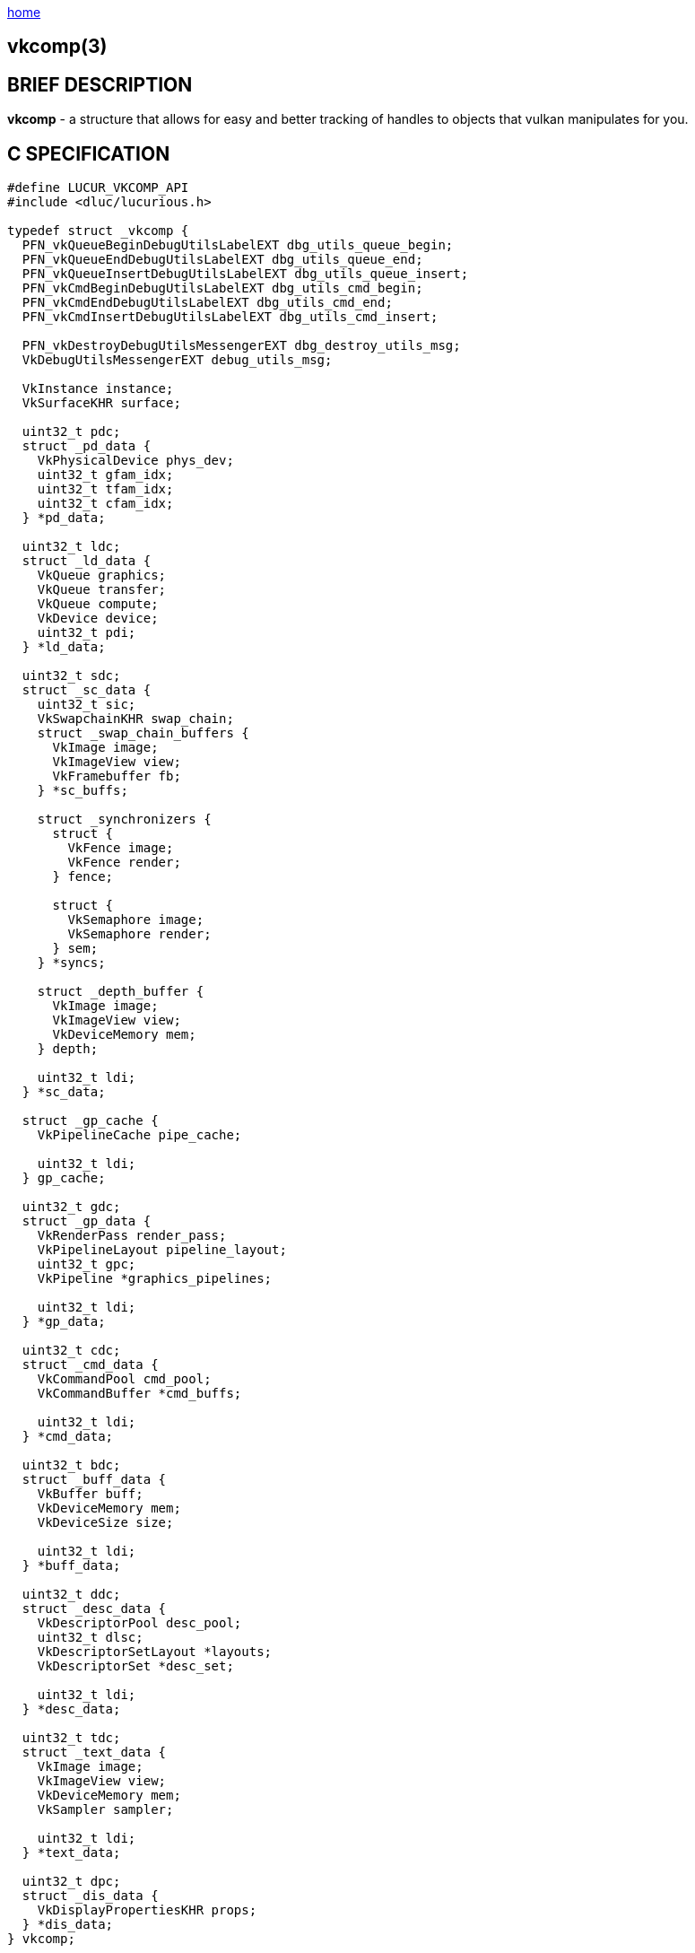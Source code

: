 :stylesheet: rubygems.css
:stylesheet: asciidoctor.css
:stylesheet: asciidoctor.min.css

link:index.html[home]

== vkcomp(3)

== BRIEF DESCRIPTION

*vkcomp* - a structure that allows for easy and better tracking of handles to objects that vulkan manipulates for you.

== C SPECIFICATION
 
[source,c]
----
#define LUCUR_VKCOMP_API
#include <dluc/lucurious.h>

typedef struct _vkcomp {
  PFN_vkQueueBeginDebugUtilsLabelEXT dbg_utils_queue_begin;
  PFN_vkQueueEndDebugUtilsLabelEXT dbg_utils_queue_end;
  PFN_vkQueueInsertDebugUtilsLabelEXT dbg_utils_queue_insert;
  PFN_vkCmdBeginDebugUtilsLabelEXT dbg_utils_cmd_begin;
  PFN_vkCmdEndDebugUtilsLabelEXT dbg_utils_cmd_end;
  PFN_vkCmdInsertDebugUtilsLabelEXT dbg_utils_cmd_insert;

  PFN_vkDestroyDebugUtilsMessengerEXT dbg_destroy_utils_msg;
  VkDebugUtilsMessengerEXT debug_utils_msg;

  VkInstance instance;
  VkSurfaceKHR surface;

  uint32_t pdc;
  struct _pd_data {
    VkPhysicalDevice phys_dev;
    uint32_t gfam_idx;
    uint32_t tfam_idx;
    uint32_t cfam_idx;
  } *pd_data;

  uint32_t ldc;
  struct _ld_data {
    VkQueue graphics;
    VkQueue transfer;
    VkQueue compute;
    VkDevice device;
    uint32_t pdi;
  } *ld_data;

  uint32_t sdc;
  struct _sc_data {
    uint32_t sic;
    VkSwapchainKHR swap_chain;
    struct _swap_chain_buffers {
      VkImage image;
      VkImageView view;
      VkFramebuffer fb;
    } *sc_buffs;

    struct _synchronizers {
      struct {
        VkFence image;
        VkFence render;
      } fence;

      struct {
        VkSemaphore image;
        VkSemaphore render;
      } sem;
    } *syncs;

    struct _depth_buffer {
      VkImage image;
      VkImageView view;
      VkDeviceMemory mem;
    } depth;

    uint32_t ldi;
  } *sc_data;

  struct _gp_cache {
    VkPipelineCache pipe_cache;

    uint32_t ldi;
  } gp_cache;

  uint32_t gdc;
  struct _gp_data {
    VkRenderPass render_pass;
    VkPipelineLayout pipeline_layout;
    uint32_t gpc;
    VkPipeline *graphics_pipelines;

    uint32_t ldi;
  } *gp_data;

  uint32_t cdc;
  struct _cmd_data {
    VkCommandPool cmd_pool;
    VkCommandBuffer *cmd_buffs;

    uint32_t ldi;
  } *cmd_data;

  uint32_t bdc;
  struct _buff_data {
    VkBuffer buff;
    VkDeviceMemory mem;
    VkDeviceSize size;

    uint32_t ldi;
  } *buff_data;

  uint32_t ddc;
  struct _desc_data {
    VkDescriptorPool desc_pool;
    uint32_t dlsc;
    VkDescriptorSetLayout *layouts;
    VkDescriptorSet *desc_set;

    uint32_t ldi;
  } *desc_data;
  
  uint32_t tdc;
  struct _text_data {
    VkImage image;
    VkImageView view;
    VkDeviceMemory mem;
    VkSampler sampler;

    uint32_t ldi;
  } *text_data;

  uint32_t dpc;
  struct _dis_data {
    VkDisplayPropertiesKHR props;
  } *dis_data;
} vkcomp;
----

== MEMBERS

* *dbg_utils_queue_begin*: a function pointer used in the starting of a VkQueue debug label region. Basically allows you to debug your queue.
* *dbg_utils_queue_end*: a function pointer used in the closing of a VkQueue debug label region.
* *dbg_utils_queue_insert*: a function pointer used in the insertion of a link:https://www.khronos.org/registry/vulkan/specs/1.2-extensions/man/html/VkDebugUtilsLabelEXT.html[VkDebugUtilsLabelEXT] debug label into a VkQueue.
* *dbg_utils_cmd_begin*: a function pointer used in the starting of a VkCommandBuffer debug label region. Basically allows you to debug command buffers.
* *dbg_utils_cmd_end*: a function pointer used in the closing of a VkCommandBuffer debug label region.
* *dbg_utils_cmd_insert*: a function pointer used in the insertion of a link:https://www.khronos.org/registry/vulkan/specs/1.2-extensions/man/html/VkDebugUtilsLabelEXT.html[VkDebugUtilsLabelEXT] debug label into a VkCommandBuffer.
* *dbg_destroy_utils_msg*: a function pointer used in the destruction of an exposed VkDebugUtilsMessengerEXT handle/object.
* *debug_utils_msg*: an exposed VkDebugUtilsMessengerEXT handle/object that allows for lucurious API to change callback output (i.e. validation layer output).
* *instance*: a VkInstance handle used in the association of having a connection to the Vulkan API and storing all per application state

== DESCRIPTION

N/A.

== SEE ALSO

link:dlu_init_vk.html[dlu_init_vk(3)]
link:dlu_freeup_vk.html[dlu_freeup_vk(3)]
link:dlu_set_debug_message.html[dlu_set_debug_message(3)]
link:dlu_set_device_debug_ext.html[dlu_set_device_debug_ext(3)]
link:dlu_create_instance.html[dlu_create_instance(3)]
link:dlu_create_physical_device.html[dlu_create_physical_device(3)]
link:dlu_create_logical_device.html[dlu_create_logical_device(3)]
link:dlu_create_queue_families.html[dlu_create_queue_families(3)]
link:dlu_create_device_queue.html[dlu_create_device_queue(3)]

== Author

Vincent Davis Jr.